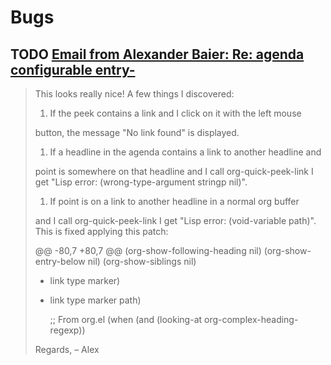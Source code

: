 * Bugs



** TODO [[gnus:gmane.emacs.orgmode#omfocp$b33$1@blaine.gmane.org][Email from Alexander Baier: Re: agenda configurable entry-]]
:PROPERTIES:
:ID:       de9cc075-2ac9-4fcc-aaa1-cd4456fcba51
:END:

#+BEGIN_QUOTE
This looks really nice! A few things I discovered:

1. If the peek contains a link and I click on it with the left mouse
button, the message "No link found" is displayed.

2. If a headline in the agenda contains a link to another headline and
point is somewhere on that headline and I call org-quick-peek-link I
get "Lisp error: (wrong-type-argument stringp nil)".

3. If point is on a link to another headline in a normal org buffer
and I call org-quick-peek-link I get "Lisp error: (void-variable
path)". This is fixed applying this patch:

@@ -80,7 +80,7 @@
             (org-show-following-heading nil)
             (org-show-entry-below nil)
             (org-show-siblings nil)
-            link type marker)
+            link type marker path)

         ;; From org.el
         (when (and (looking-at org-complex-heading-regexp))


Regards,
-- 
Alex
#+END_QUOTE

